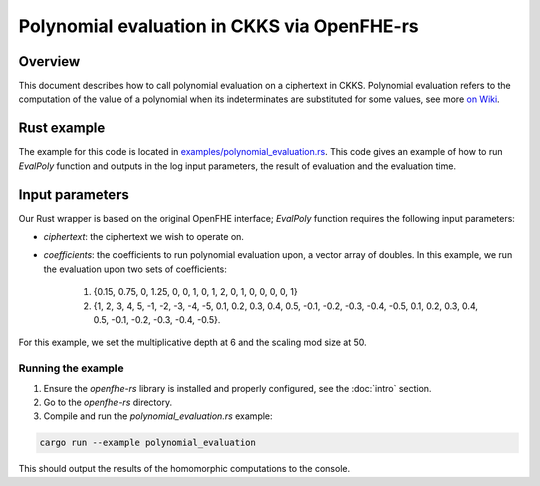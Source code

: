 Polynomial evaluation in CKKS via OpenFHE-rs
=============================================

Overview
--------

This document describes how to call polynomial evaluation on a ciphertext in CKKS.
Polynomial evaluation refers to the computation of the value of a polynomial when its indeterminates are substituted for some values, see more `on Wiki <https://en.wikipedia.org/wiki/Polynomial_evaluation>`_.

Rust example
------------

The example for this code is located in `examples/polynomial_evaluation.rs <https://github.com/fairmath/openfhe-rs/blob/master/examples/polynomial_evaluation.rs>`_.
This code gives an example of how to run `EvalPoly` function and outputs in the log input parameters, the result of evaluation and the evaluation time.

Input parameters
----------------

Our Rust wrapper is based on the original OpenFHE interface; `EvalPoly` function requires the following input parameters:

- `ciphertext`: the ciphertext we wish to operate on.
- `coefficients`: the coefficients to run polynomial evaluation upon, a vector array of doubles.
  In this example, we run the evaluation upon two sets of coefficients:

    1. {0.15, 0.75, 0, 1.25, 0, 0, 1, 0, 1, 2, 0, 1, 0, 0, 0, 0, 1}
    2. {1, 2, 3, 4, 5, -1, -2, -3, -4, -5, 0.1, 0.2, 0.3, 0.4, 0.5, -0.1, -0.2, -0.3, -0.4, -0.5, 0.1, 0.2, 0.3, 0.4, 0.5, -0.1, -0.2, -0.3, -0.4, -0.5}.

For this example, we set the multiplicative depth at 6 and the scaling mod size at 50.

Running the example
~~~~~~~~~~~~~~~~~~~~

1. Ensure the `openfhe-rs` library is installed and properly configured, see the :doc:`intro` section.
2. Go to the `openfhe-rs` directory.
3. Compile and run the `polynomial_evaluation.rs` example:

.. code-block:: sh

    cargo run --example polynomial_evaluation

This should output the results of the homomorphic computations to the console.
